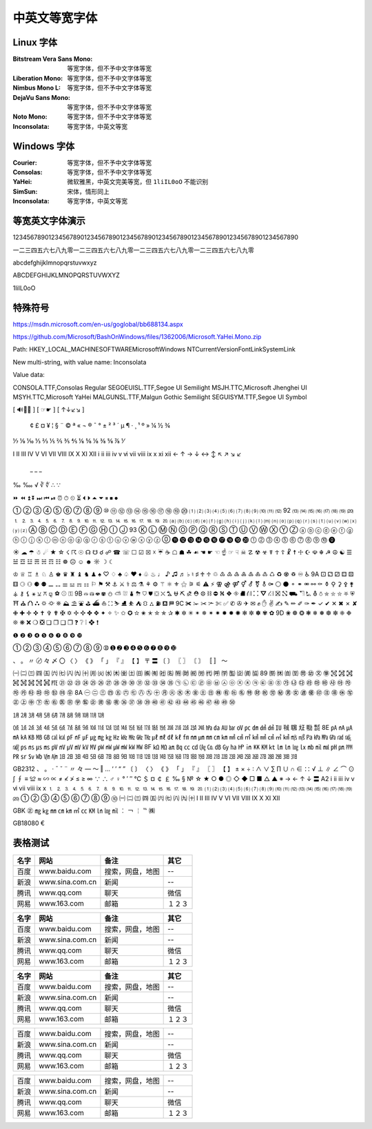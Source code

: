 ==============
中英文等宽字体
==============
Linux 字体
----------
:Bitstream Vera Sans Mono:  等宽字体，但不予中文字体等宽
:Liberation Mono:           等宽字体，但不予中文字体等宽
:Nimbus Mono L:             等宽字体，但不予中文字体等宽
:DejaVu Sans Mono:          等宽字体，但不予中文字体等宽
:Noto Mono:                 等宽字体，但不予中文字体等宽
:Inconsolata:               等宽字体，中英文等宽

Windows 字体
------------
:Courier:       等宽字体，但不予中文字体等宽
:Consolas:      等宽字体，但不予中文字体等宽
:YaHei:         微软雅黑，中英文完美等宽，但 ``1liIL0oO`` 不能识别
:SimSun:        宋体，情形同上
:Inconsolata:   等宽字体，中英文等宽

.. image:: screenshot/monospace/Inconsolata.png
    :width: 100%

等宽英文字体演示
----------------
12345678901234567890123456789012345678901234567890123456789012345678901234567890

一二三四五六七八九零一二三四五六七八九零一二三四五六七八九零一二三四五六七八九零

abcdefghijklmnopqrstuvwxyz

ABCDEFGHIJKLMNOPQRSTUVWXYZ

1liIL0oO

特殊符号
--------
https://msdn.microsoft.com/en-us/goglobal/bb688134.aspx

https://github.com/Microsoft/BashOnWindows/files/1362006/Microsoft.YaHei.Mono.zip



Path:
HKEY_LOCAL_MACHINE\SOFTWARE\Microsoft\Windows NT\CurrentVersion\FontLink\SystemLink

New multi-string, with value name:
Inconsolata

Value data:

CONSOLA.TTF,Consolas Regular
SEGOEUISL.TTF,Segoe UI Semilight
MSJH.TTC,Microsoft Jhenghei UI
MSYH.TTC,Microsoft YaHei
MALGUNSL.TTF,Malgun Gothic Semilight
SEGUISYM.TTF,Segoe UI Symbol


[ 🔊🎥📕 ] [ ☞☛ ] [ ↑↓↙↘ ]

	¢	£	¤	¥	¦	§	¨	©	ª	«	¬		®	¯	°	±	²	³	´	µ	¶	·	¸	¹	º	»	¼	½	¾
⅐	⅑	⅒	⅓	⅔	⅕	⅖	⅗	⅘	⅙	⅚	⅛	⅜	⅝	⅞	⅟

Ⅰ	Ⅱ	Ⅲ	Ⅳ	Ⅴ	Ⅵ	Ⅶ	Ⅷ	Ⅸ	Ⅹ	Ⅺ	Ⅻ
ⅰ	ⅱ	ⅲ	ⅳ	ⅴ	ⅵ	ⅶ	ⅷ	ⅸ	ⅹ	ⅺ	ⅻ
←	↑	→	↓	↔	↕	↖	↗	↘	↙
        _    _   _
‰	‱ √	∛	∜  ∴	∵

⏩	⏪	⏫	⏬	⏭	⏮	⏯	⏰	⏱	⏲	⏳	⏴	⏵	⏶	⏷	⏸	⏹	⏺

①	②	③	④	⑤	⑥	⑦	⑧	⑨	⑩	⑪	⑫	⑬	⑭	⑮	⑯	⑰	⑱	⑲	⑳	⑴	⑵	⑶	⑷	⑸	⑹	⑺	⑻	⑼	⑽	⑾	⑿
92	⒀	⒁	⒂	⒃	⒄	⒅	⒆	⒇	⒈	⒉	⒊	⒋	⒌	⒍	⒎	⒏	⒐	⒑	⒒	⒓	⒔	⒕	⒖	⒗	⒘	⒙	⒚	⒛	⒜	⒝	⒞	⒟	⒠	⒡	⒢	⒣	⒤	⒥	⒦	⒧	⒨	⒩	⒪	⒫	⒬	⒭	⒮	⒯	⒰	⒱	⒲	⒳	⒴	⒵	Ⓐ	Ⓑ	Ⓒ	Ⓓ	Ⓔ	Ⓕ	Ⓖ	Ⓗ	Ⓘ	Ⓙ
93	Ⓚ	Ⓛ	Ⓜ	Ⓝ	Ⓞ	Ⓟ	Ⓠ	Ⓡ	Ⓢ	Ⓣ	Ⓤ	Ⓥ	Ⓦ	Ⓧ	Ⓨ	Ⓩ	ⓐ	ⓑ	ⓒ	ⓓ	ⓔ	ⓕ	ⓖ	ⓗ	ⓘ	ⓙ	ⓚ	ⓛ	ⓜ	ⓝ	ⓞ	ⓟ	ⓠ	ⓡ	ⓢ	ⓣ	ⓤ	ⓥ	ⓦ	ⓧ	ⓨ	ⓩ	⓪	⓫	⓬	⓭	⓮	⓯	⓰	⓱	⓲	⓳	⓴	⓵	⓶	⓷	⓸	⓹	⓺	⓻	⓼	⓽	⓾	⓿

☀	☁	☂	☃	☄	★	☆	☇	☈	☉	☊	☋	☌	☍	☎	☏	☐	☑	☒	☓	☔	☕	☖	☗	☘	☙	☚	☛	☜	☝	☞	☟	☠	☡	☢	☣	☤	☥	☦	☧	☨	☩	☪	☫	☬	☭	☮	☯	☰	☱	☲	☳	☴	☵	☶	☷	☸	☹	☺	☻	☼	☽	☾	

♔	♕	♖	♗	♘	♙	♚	♛	♜	♝	♞	♟	♠	♡	♢	♣	♤	♥	♦	♧	♨	♩	♪	♫	♬	♭	♮	♯	♰	♱	♲	♳	♴	♵	♶	♷	♸	♹	♺	♻	♼	♽	♾	♿
9A	⚀	⚁	⚂	⚃	⚄	⚅	⚆	⚇	⚈	⚉	⚊	⚋	⚌	⚍	⚎	⚏	⚐	⚑	⚒	⚓	⚔	⚕	⚖	⚗	⚘	⚙	⚚	⚛	⚜	⚝	⚞	⚟	⚠	⚡	⚢	⚣	⚤	⚥	⚦	⚧	⚨	⚩	⚪	⚫	⚬	⚭	⚮	⚯	⚰	⚱	⚲	⚳	⚴	⚵	⚶	⚷	⚸	⚹	⚺	⚻	⚼	⚽	⚾	⚿
9B	⛀	⛁	⛂	⛃	⛄	⛅	⛆	⛇	⛈	⛉	⛊	⛋	⛌	⛍	⛎	⛏	⛐	⛑	⛒	⛓	⛔	⛕	⛖	⛗	⛘	⛙	⛚	⛛	⛜	⛝	⛞	⛟	⛠	⛡	⛢	⛣	⛤	⛥	⛦	⛧	⛨	⛩	⛪	⛫	⛬	⛭	⛮	⛯	⛰	⛱	⛲	⛳	⛴	⛵	⛶	⛷	⛸	⛹	⛺	⛻	⛼	⛽	⛾	⛿
9C	✀	✁	✂	✃	✄	✅	✆	✇	✈	✉	✊	✋	✌	✍	✎	✏	✐	✑	✒	✓	✔	✕	✖	✗	✘	✙	✚	✛	✜	✝	✞	✟	✠	✡	✢	✣	✤	✥	✦	✧	✨	✩	✪	✫	✬	✭	✮	✯	✰	✱	✲	✳	✴	✵	✶	✷	✸	✹	✺	✻	✼	✽	✾	✿
9D	❀	❁	❂	❃	❄	❅	❆	❇	❈	❉	❊	❋	❌	❍	❎	❏	❐	❑	❒	❓	❔	❕	❖	❗

❶	❷	❸	❹	❺	❻	❼	❽	❾	❿

➀	➁	➂	➃	➄	➅	➆	➇	➈	➉	➊	➋	➌	➍	➎	➏	➐	➑	➒	➓

、	。	〃	〄	々	〆	〇	〈	〉	《	》	「	」	『	』	【	】	〒	〓	〔	〕	〖	〗	〘	〙	〚	〛	〜


㈠	㈡	㈢	㈣	㈤	㈥	㈦	㈧	㈨	㈩	㈪	㈫	㈬	㈭	㈮	㈯	㈰	㈱	㈲	㈳	㈴	㈵	㈶	㈷	㈸	㈹	㈺	㈻	㈼	㈽	㈾	㈿
89	㉀	㉁	㉂	㉃	㉄	㉅	㉆	㉇	㉈	㉉	㉊	㉋	㉌	㉍	㉎	㉏	㉐	㉑	㉒	㉓	㉔	㉕	㉖	㉗	㉘	㉙	㉚	㉛	㉜	㉝	㉞	㉟	㉠	㉡	㉢	㉣	㉤	㉥	㉦	㉧	㉨	㉩	㉪	㉫	㉬	㉭	㉮	㉯	㉰	㉱	㉲	㉳	㉴	㉵	㉶	㉷	㉸	㉹	㉺	㉻	㉼	㉽	㉾
8A	㊀	㊁	㊂	㊃	㊄	㊅	㊆	㊇	㊈	㊉	㊊	㊋	㊌	㊍	㊎	㊏	㊐	㊑	㊒	㊓	㊔	㊕	㊖	㊗	㊘	㊙	㊚	㊛	㊜	㊝	㊞	㊟	㊠	㊡	㊢	㊣	㊤	㊥	㊦	㊧	㊨	㊩	㊪	㊫	㊬	㊭	㊮	㊯	㊰	㊱	㊲	㊳	㊴	㊵	㊶	㊷	㊸	㊹	㊺	㊻	㊼	㊽	㊾	㊿



㋀	㋁	㋂	㋃	㋄	㋅	㋆	㋇	㋈	㋉	㋊	㋋

㍘	㍙	㍚	㍛	㍜	㍝	㍞	㍟	㍠	㍡	㍢	㍣	㍤	㍥	㍦	㍧	㍨	㍩	㍪	㍫	㍬	㍭	㍮	㍯	㍰	㍱	㍲	㍳	㍴	㍵	㍶	㍷	㍸	㍹	㍺	㍻	㍼	㍽	㍾	㍿
8E	㎀	㎁	㎂	㎃	㎄	㎅	㎆	㎇	㎈	㎉	㎊	㎋	㎌	㎍	㎎	㎏	㎐	㎑	㎒	㎓	㎔	㎕	㎖	㎗	㎘	㎙	㎚	㎛	㎜	㎝	㎞	㎟	㎠	㎡	㎢	㎣	㎤	㎥	㎦	㎧	㎨	㎩	㎪	㎫	㎬	㎭	㎮	㎯	㎰	㎱	㎲	㎳	㎴	㎵	㎶	㎷	㎸	㎹	㎺	㎻	㎼	㎽	㎾	㎿
8F	㏀	㏁	㏂	㏃	㏄	㏅	㏆	㏇	㏈	㏉	㏊	㏋	㏌	㏍	㏎	㏏	㏐	㏑	㏒	㏓	㏔	㏕	㏖	㏗	㏘	㏙	㏚	㏛	㏜	㏝	㏞	㏟	㏠	㏡	㏢	㏣	㏤	㏥	㏦	㏧	㏨	㏩	㏪	㏫	㏬	㏭	㏮	㏯	㏰	㏱	㏲	㏳	㏴	㏵	㏶	㏷	㏸	㏹	㏺	㏻	㏼	㏽	㏾


GB2312
、	。	·	ˉ	ˇ	¨	〃	々	—	～	‖	…	‘	’	“	”	〔	〕	〈	〉	《	》	「	」	『	』	〖	〗	【	】	±	×	÷	∶	∧	∨	∑	∏	∪	∩	∈	∷	√	⊥	∥	∠	⌒	⊙	∫	∮	≡	≌	≈	∽	∝	≠	≮	≯	≤	≥	∞	∵	∴	♂	♀	°	′	″	℃	＄	¤	￠	￡	‰	§	№	☆	★	○	●	◎	◇	◆	□	■	△	▲	※	→	←	↑	↓	〓
A2																																																																																																		ⅰ	ⅱ	ⅲ	ⅳ	ⅴ	ⅵ	ⅶ	ⅷ	ⅸ	ⅹ							⒈	⒉	⒊	⒋	⒌	⒍	⒎	⒏	⒐	⒑	⒒	⒓	⒔	⒕	⒖	⒗	⒘	⒙	⒚	⒛	⑴	⑵	⑶	⑷	⑸	⑹	⑺	⑻	⑼	⑽	⑾	⑿	⒀	⒁	⒂	⒃	⒄	⒅	⒆	⒇	①	②	③	④	⑤	⑥	⑦	⑧	⑨	⑩			㈠	㈡	㈢	㈣	㈤	㈥	㈦	㈧	㈨	㈩			Ⅰ	Ⅱ	Ⅲ	Ⅳ	Ⅴ	Ⅵ	Ⅶ	Ⅷ	Ⅸ	Ⅹ	Ⅺ	Ⅻ	


GBK
㊣	㎎	㎏	㎜	㎝	㎞	㎡	㏄	㏎	㏑	㏒	㏕	︰	￢	￤		℡	㈱

GB18080
€	



表格测试
--------
+------+-----------------+------------------+--------+
| 名字 |      网站       |       备注       |  其它  |
+======+=================+==================+========+
| 百度 | www.baidu.com   | 搜索，网盘，地图 | --     |
+------+-----------------+------------------+--------+
| 新浪 | www.sina.com.cn | 新闻             | --     |
+------+-----------------+------------------+--------+
| 腾讯 | www.qq.com      | 聊天             | 微信   |
+------+-----------------+------------------+--------+
| 网易 | www.163.com     | 邮箱             | １２３ |
+------+-----------------+------------------+--------+

+------+-----------------+------------------+--------+
| 名字 |      网站       |       备注       |  其它  |
+======+=================+==================+========+
| 百度 | www.baidu.com   | 搜索，网盘，地图 | --     |
+------+-----------------+------------------+--------+
| 新浪 | www.sina.com.cn | 新闻             | --     |
+------+-----------------+------------------+--------+
| 腾讯 | www.qq.com      | 聊天             | 微信   |
+------+-----------------+------------------+--------+
| 网易 | www.163.com     | 邮箱             | １２３ |
+------+-----------------+------------------+--------+

====== ================= ================== ========
 名字        网站               备注          其它
====== ================= ================== ========
 百度   www.baidu.com     搜索，网盘，地图   --
 新浪   www.sina.com.cn   新闻               --
 腾讯   www.qq.com        聊天               微信
 网易   www.163.com       邮箱               １２３
====== ================= ================== ========


+------+-----------------+------------------+--------+
| 百度 | www.baidu.com   | 搜索，网盘，地图 | --     |
+------+-----------------+------------------+--------+
| 新浪 | www.sina.com.cn | 新闻             | --     |
+------+-----------------+------------------+--------+
| 腾讯 | www.qq.com      | 聊天             | 微信   |
+------+-----------------+------------------+--------+
| 网易 | www.163.com     | 邮箱             | １２３ |
+------+-----------------+------------------+--------+


====== ================= ================== ========
 百度   www.baidu.com     搜索，网盘，地图   --
 新浪   www.sina.com.cn   新闻               --
 腾讯   www.qq.com        聊天               微信
 网易   www.163.com       邮箱               １２３
====== ================= ================== ========


